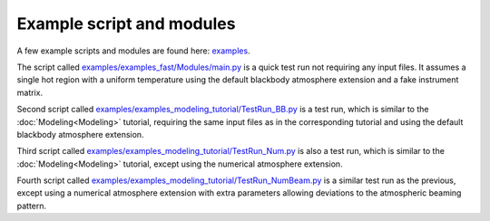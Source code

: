.. _example_script:

Example script and modules
==========================

A few example scripts and modules are found here: `examples`__.

.. _examples: https://github.com/xpsi-group/xpsi/tree/main/examples

__ examples_

The script called `examples/examples_fast/Modules/main.py`__ is a quick test run not requiring any input files. It assumes a single hot region with a uniform temperature using the default blackbody atmosphere extension and a fake instrument matrix.

.. _t1: https://github.com/xpsi-group/xpsi/tree/main/examples/examples_fast/Modules/main.py

__ t1_

Second script called `examples/examples_modeling_tutorial/TestRun_BB.py`__ is a test run, which is similar to the :doc:`Modeling<Modeling>` tutorial, requiring the same input files as in the corresponding tutorial and using the default blackbody atmosphere extension.

.. _t2: https://github.com/xpsi-group/xpsi/tree/main/examples/examples_modeling_tutorial/TestRun_BB.py

__ t2_

Third script called `examples/examples_modeling_tutorial/TestRun_Num.py`__ is also a test run, which is similar to the :doc:`Modeling<Modeling>` tutorial, except using the numerical atmosphere extension.

.. _t3: https://github.com/xpsi-group/xpsi/tree/main/examples/examples_modeling_tutorial/TestRun_Num.py

__ t3_

Fourth script called `examples/examples_modeling_tutorial/TestRun_NumBeam.py`__ is a similar test run as the previous, except using a numerical atmosphere extension with extra parameters allowing deviations to the atmospheric beaming pattern.

.. _t4: https://github.com/xpsi-group/xpsi/tree/main/examples/examples_modeling_tutorial/TestRun_NumBeam.py

__ t4_
